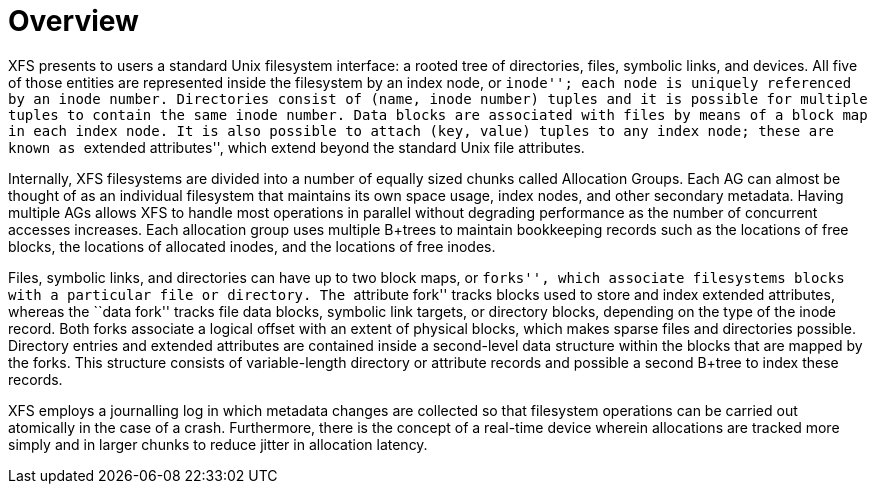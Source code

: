 = Overview

XFS presents to users a standard Unix filesystem interface: a rooted
tree of directories, files, symbolic links, and devices.  All five of those
entities are represented inside the filesystem by an index node, or ``inode'';
each node is uniquely referenced by an inode number.  Directories consist of
(name, inode number) tuples and it is possible for multiple tuples to contain
the same inode number.  Data blocks are associated with files by means of a
block map in each index node.  It is also possible to attach (key, value)
tuples to any index node; these are known as ``extended attributes'', which
extend beyond the standard Unix file attributes.

Internally, XFS filesystems are divided into a number of equally sized chunks
called Allocation Groups.  Each AG can almost be thought of as an individual
filesystem that maintains its own space usage, index nodes, and other secondary
metadata.  Having multiple AGs allows XFS to handle most operations in parallel
without degrading performance as the number of concurrent accesses increases.
Each allocation group uses multiple B+trees to maintain bookkeeping records
such as the locations of free blocks, the locations of allocated inodes, and
the locations of free inodes.

Files, symbolic links, and directories can have up to two block maps, or
``forks'', which associate filesystems blocks with a particular file or
directory.  The ``attribute fork'' tracks blocks used to store and index
extended attributes, whereas the ``data fork'' tracks file data blocks,
symbolic link targets, or directory blocks, depending on the type of the inode
record.  Both forks associate a logical offset with an extent of physical
blocks, which makes sparse files and directories possible.  Directory entries
and extended attributes are contained inside a second-level data structure
within the blocks that are mapped by the forks.  This structure consists of
variable-length directory or attribute records and possible a second B+tree to
index these records.

XFS employs a journalling log in which metadata changes are collected so that
filesystem operations can be carried out atomically in the case of a crash.
Furthermore, there is the concept of a real-time device wherein allocations are
tracked more simply and in larger chunks to reduce jitter in allocation
latency.
